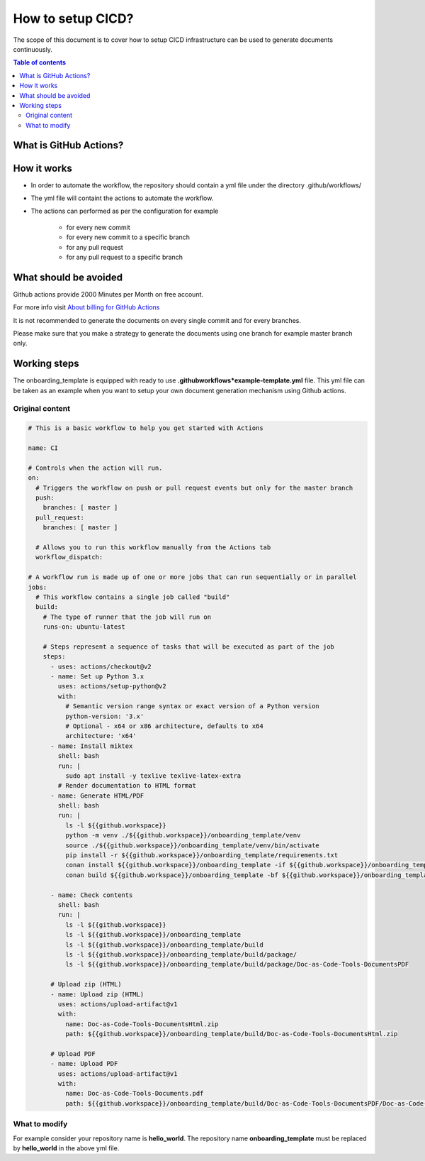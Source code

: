 .. _cicd_setup:

How to setup CICD?
++++++++++++++++++

The scope of this document is to cover how to setup CICD infrastructure can be used to generate \
documents continuously.

.. contents:: Table of contents
    :local:

What is GitHub Actions?
=======================

.. glossary::
    :sorted:

        GitHub Actions
          GitHub Actions makes it easy to automate all your software workflows, now with world-class CI/CD. Build, test, and deploy your code right from GitHub. Make code reviews, branch management, and issue triaging work the way you want..

How it works
============

- In order to automate the workflow, the repository should contain a yml file under the directory \
  .github/workflows/
- The yml file will containt the actions to automate the workflow.
- The actions can performed as per the configuration for example

    - for every new commit
    - for every new commit to a specific branch
    - for any pull request
    - for any pull request to a specific branch

What should be avoided
======================

Github actions provide 2000 Minutes per Month on free account.

For more info visit `About billing for GitHub Actions <https://docs.github.com/en/github/setting-up-and-managing-billing-and-payments-on-github/about-billing-for-github-actions>`_

It is not recommended to generate the documents on every single commit and for every branches.

Please make sure that you make a strategy to generate the documents using one branch for \
example master branch only.


Working steps
=============

The onboarding_template is equipped with ready to use **.github\workflows*\example-template.yml** file.
This yml file can be taken as an example when you want to setup your own document generation \
mechanism using Github actions.

Original content
----------------

.. code-block:: bash

    # This is a basic workflow to help you get started with Actions

    name: CI

    # Controls when the action will run. 
    on:
      # Triggers the workflow on push or pull request events but only for the master branch
      push:
        branches: [ master ]
      pull_request:
        branches: [ master ]

      # Allows you to run this workflow manually from the Actions tab
      workflow_dispatch:

    # A workflow run is made up of one or more jobs that can run sequentially or in parallel
    jobs:
      # This workflow contains a single job called "build"
      build:
        # The type of runner that the job will run on
        runs-on: ubuntu-latest

        # Steps represent a sequence of tasks that will be executed as part of the job
        steps:
          - uses: actions/checkout@v2
          - name: Set up Python 3.x
            uses: actions/setup-python@v2
            with:
              # Semantic version range syntax or exact version of a Python version
              python-version: '3.x'
              # Optional - x64 or x86 architecture, defaults to x64
              architecture: 'x64'
          - name: Install miktex
            shell: bash
            run: |
              sudo apt install -y texlive texlive-latex-extra
            # Render documentation to HTML format
          - name: Generate HTML/PDF
            shell: bash
            run: |
              ls -l ${{github.workspace}}
              python -m venv ./${{github.workspace}}/onboarding_template/venv
              source ./${{github.workspace}}/onboarding_template/venv/bin/activate
              pip install -r ${{github.workspace}}/onboarding_template/requirements.txt
              conan install ${{github.workspace}}/onboarding_template -if ${{github.workspace}}/onboarding_template/build -o generate_pdf=True
              conan build ${{github.workspace}}/onboarding_template -bf ${{github.workspace}}/onboarding_template/build

          - name: Check contents
            shell: bash
            run: |
              ls -l ${{github.workspace}}
              ls -l ${{github.workspace}}/onboarding_template
              ls -l ${{github.workspace}}/onboarding_template/build
              ls -l ${{github.workspace}}/onboarding_template/build/package/
              ls -l ${{github.workspace}}/onboarding_template/build/package/Doc-as-Code-Tools-DocumentsPDF

          # Upload zip (HTML)
          - name: Upload zip (HTML)
            uses: actions/upload-artifact@v1
            with:
              name: Doc-as-Code-Tools-DocumentsHtml.zip
              path: ${{github.workspace}}/onboarding_template/build/Doc-as-Code-Tools-DocumentsHtml.zip

          # Upload PDF
          - name: Upload PDF
            uses: actions/upload-artifact@v1
            with:
              name: Doc-as-Code-Tools-Documents.pdf
              path: ${{github.workspace}}/onboarding_template/build/Doc-as-Code-Tools-DocumentsPDF/Doc-as-Code-Tools-Documents.pdf


What to modify
--------------

For example consider your repository name is **hello_world**. The repository name \
**onboarding_template** must be replaced by **hello_world** in the above yml file.
